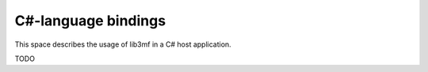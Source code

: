 .. Documentation for the C#-binding of the 3MF library

*********************
C#-language bindings
*********************

This space describes the usage of lib3mf in a C# host application.

TODO

